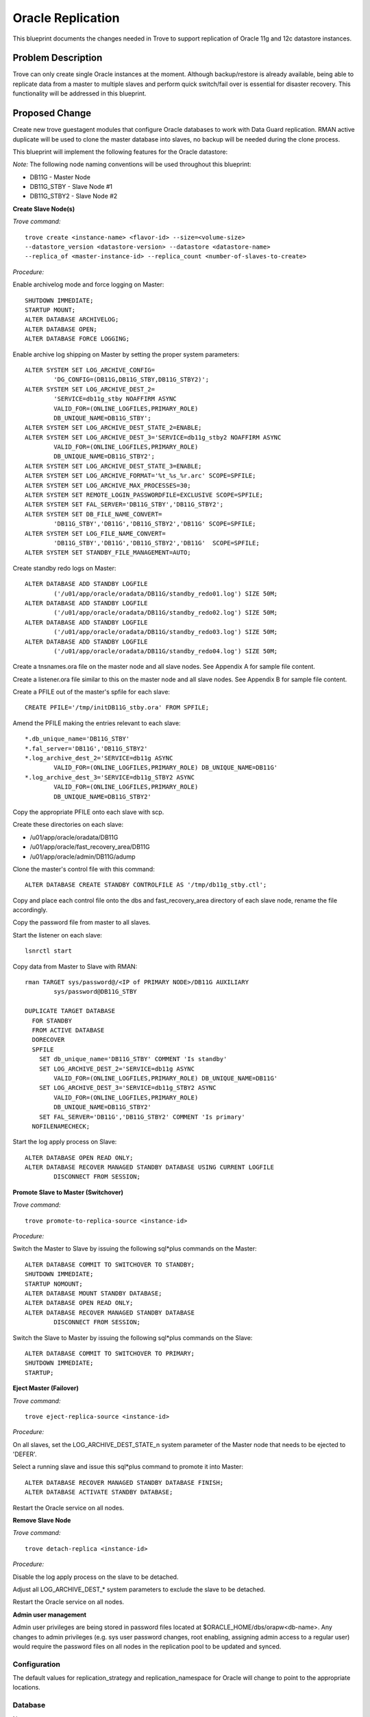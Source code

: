 ..
    This work is licensed under a Creative Commons Attribution 3.0 Unported
    License.

    http://creativecommons.org/licenses/by/3.0/legalcode


====================
Oracle Replication
====================

This blueprint documents the changes needed in Trove to support replication of
Oracle 11g and 12c datastore instances.


Problem Description
===================

Trove can only create single Oracle instances at the moment. Although
backup/restore is already available, being able to replicate data from a
master to multiple slaves and perform quick switch/fail over is essential for
disaster recovery. This functionality will be addressed in this blueprint.


Proposed Change
===============

Create new trove guestagent modules that configure Oracle databases to work
with Data Guard replication. RMAN active duplicate will be used to clone
the master database into slaves, no backup will be needed during the clone
process.

This blueprint will implement the following features for the Oracle datastore:

*Note:*
The following node naming conventions will be used throughout this blueprint:

* DB11G - Master Node
* DB11G_STBY - Slave Node #1
* DB11G_STBY2 - Slave Node #2


**Create Slave Node(s)**

*Trove command:*
::

	trove create <instance-name> <flavor-id> --size=<volume-size>
	--datastore_version <datastore-version> --datastore <datastore-name>
	--replica_of <master-instance-id> --replica_count <number-of-slaves-to-create>

*Procedure:*

Enable archivelog mode and force logging on Master:

::

	SHUTDOWN IMMEDIATE;
	STARTUP MOUNT;
	ALTER DATABASE ARCHIVELOG;
	ALTER DATABASE OPEN;
	ALTER DATABASE FORCE LOGGING;


Enable archive log shipping on Master by setting the proper system parameters:
::

	ALTER SYSTEM SET LOG_ARCHIVE_CONFIG=
		'DG_CONFIG=(DB11G,DB11G_STBY,DB11G_STBY2)';
	ALTER SYSTEM SET LOG_ARCHIVE_DEST_2=
		'SERVICE=db11g_stby NOAFFIRM ASYNC
		VALID_FOR=(ONLINE_LOGFILES,PRIMARY_ROLE)
		DB_UNIQUE_NAME=DB11G_STBY';
	ALTER SYSTEM SET LOG_ARCHIVE_DEST_STATE_2=ENABLE;
	ALTER SYSTEM SET LOG_ARCHIVE_DEST_3='SERVICE=db11g_stby2 NOAFFIRM ASYNC
		VALID_FOR=(ONLINE_LOGFILES,PRIMARY_ROLE)
		DB_UNIQUE_NAME=DB11G_STBY2';
	ALTER SYSTEM SET LOG_ARCHIVE_DEST_STATE_3=ENABLE;
	ALTER SYSTEM SET LOG_ARCHIVE_FORMAT='%t_%s_%r.arc' SCOPE=SPFILE;
	ALTER SYSTEM SET LOG_ARCHIVE_MAX_PROCESSES=30;
	ALTER SYSTEM SET REMOTE_LOGIN_PASSWORDFILE=EXCLUSIVE SCOPE=SPFILE;
	ALTER SYSTEM SET FAL_SERVER='DB11G_STBY','DB11G_STBY2';
	ALTER SYSTEM SET DB_FILE_NAME_CONVERT=
		'DB11G_STBY','DB11G','DB11G_STBY2','DB11G' SCOPE=SPFILE;
	ALTER SYSTEM SET LOG_FILE_NAME_CONVERT=
		'DB11G_STBY','DB11G','DB11G_STBY2','DB11G'  SCOPE=SPFILE;
	ALTER SYSTEM SET STANDBY_FILE_MANAGEMENT=AUTO;


Create standby redo logs on Master:
::

	ALTER DATABASE ADD STANDBY LOGFILE
		('/u01/app/oracle/oradata/DB11G/standby_redo01.log') SIZE 50M;
	ALTER DATABASE ADD STANDBY LOGFILE
		('/u01/app/oracle/oradata/DB11G/standby_redo02.log') SIZE 50M;
	ALTER DATABASE ADD STANDBY LOGFILE
		('/u01/app/oracle/oradata/DB11G/standby_redo03.log') SIZE 50M;
	ALTER DATABASE ADD STANDBY LOGFILE
		('/u01/app/oracle/oradata/DB11G/standby_redo04.log') SIZE 50M;


Create a tnsnames.ora file on the master node and all slave nodes. See
Appendix A for sample file content.


Create a listener.ora file similar to this on the master node and all
slave nodes. See Appendix B for sample file content.


Create a PFILE out of the master's spfile for each slave:
::

	CREATE PFILE='/tmp/initDB11G_stby.ora' FROM SPFILE;


Amend the PFILE making the entries relevant to each slave::


	*.db_unique_name='DB11G_STBY'
	*.fal_server='DB11G','DB11G_STBY2'
	*.log_archive_dest_2='SERVICE=db11g ASYNC
		VALID_FOR=(ONLINE_LOGFILES,PRIMARY_ROLE) DB_UNIQUE_NAME=DB11G'
	*.log_archive_dest_3='SERVICE=db11g_STBY2 ASYNC
		VALID_FOR=(ONLINE_LOGFILES,PRIMARY_ROLE)
		DB_UNIQUE_NAME=DB11G_STBY2'


Copy the appropriate PFILE onto each slave with scp.


Create these directories on each slave:

* /u01/app/oracle/oradata/DB11G
* /u01/app/oracle/fast_recovery_area/DB11G
* /u01/app/oracle/admin/DB11G/adump


Clone the master's control file with this command:
::

	ALTER DATABASE CREATE STANDBY CONTROLFILE AS '/tmp/db11g_stby.ctl';


Copy and place each control file onto the dbs and fast_recovery_area
directory of each slave node, rename the file accordingly.


Copy the password file from master to all slaves.


Start the listener on each slave:
::

	lsnrctl start


Copy data from Master to Slave with RMAN:
::

	rman TARGET sys/password@/<IP of PRIMARY NODE>/DB11G AUXILIARY
		sys/password@DB11G_STBY

	DUPLICATE TARGET DATABASE
	  FOR STANDBY
	  FROM ACTIVE DATABASE
	  DORECOVER
	  SPFILE
	    SET db_unique_name='DB11G_STBY' COMMENT 'Is standby'
	    SET LOG_ARCHIVE_DEST_2='SERVICE=db11g ASYNC
		VALID_FOR=(ONLINE_LOGFILES,PRIMARY_ROLE) DB_UNIQUE_NAME=DB11G'
	    SET LOG_ARCHIVE_DEST_3='SERVICE=db11g_STBY2 ASYNC
		VALID_FOR=(ONLINE_LOGFILES,PRIMARY_ROLE)
		DB_UNIQUE_NAME=DB11G_STBY2'
	    SET FAL_SERVER='DB11G','DB11G_STBY2' COMMENT 'Is primary'
	  NOFILENAMECHECK;


Start the log apply process on Slave:
::

	ALTER DATABASE OPEN READ ONLY;
	ALTER DATABASE RECOVER MANAGED STANDBY DATABASE USING CURRENT LOGFILE
		DISCONNECT FROM SESSION;


**Promote Slave to Master (Switchover)**

*Trove command:*
::

	trove promote-to-replica-source <instance-id>


*Procedure:*

Switch the Master to Slave by issuing the following sql*plus commands on the
Master:
::

	ALTER DATABASE COMMIT TO SWITCHOVER TO STANDBY;
	SHUTDOWN IMMEDIATE;
	STARTUP NOMOUNT;
	ALTER DATABASE MOUNT STANDBY DATABASE;
	ALTER DATABASE OPEN READ ONLY;
	ALTER DATABASE RECOVER MANAGED STANDBY DATABASE
		DISCONNECT FROM SESSION;


Switch the Slave to Master by issuing the following sql*plus commands on
the Slave:
::

	ALTER DATABASE COMMIT TO SWITCHOVER TO PRIMARY;
	SHUTDOWN IMMEDIATE;
	STARTUP;


**Eject Master (Failover)**

*Trove command:*
::

	trove eject-replica-source <instance-id>


*Procedure:*

On all slaves, set the LOG_ARCHIVE_DEST_STATE_n system parameter of the Master
node that needs to be ejected to 'DEFER'.


Select a running slave and issue this sql*plus command to promote it into
Master:
::

	ALTER DATABASE RECOVER MANAGED STANDBY DATABASE FINISH;
	ALTER DATABASE ACTIVATE STANDBY DATABASE;


Restart the Oracle service on all nodes.


**Remove Slave Node**

*Trove command:*
::

	trove detach-replica <instance-id>


*Procedure:*

Disable the log apply process on the slave to be detached.


Adjust all LOG_ARCHIVE_DEST_* system parameters to exclude the slave to
be detached.


Restart the Oracle service on all nodes.


**Admin user management**

Admin user privileges are being stored in password files located at
$ORACLE_HOME/dbs/orapw<db-name>. Any changes to admin privileges (e.g. sys
user password changes, root enabling, assigning admin access to a regular
user) would require the password files on all nodes in the replication pool
to be updated and synced.


Configuration
-------------

The default values for replication_strategy and replication_namespace for
Oracle will change to point to the appropriate locations.

Database
--------

None

Public API
----------

None

Public API Security
-------------------

None

Python API
----------

None

CLI (python-troveclient)
------------------------

This blueprint enables the use of replication CLI commands on Oracle
datastores. However, no code change is needed on the python-troveclient.

Internal API
------------

None

Guest Agent
-----------

New Oracle replication strategies will be added to the guestagent.

The guestagent will shell out and execute RMAN command in this format to
clone master database into slaves:
::

	rman TARGET sys/password@/<IP of MASTER>/<MASTER_DB> AUXILIARY
		sys/password@<SLAVE_DB> <<EOF
	run {
	<DUPLICATE TARGET DATABASE COMMANDS>
	}
	EXIT;
	EOF

Other Data Guard related sql*plus Data Guard commands will be executed via the
cx_oracle Python library.


Alternatives
------------

Oracle Data Guard Broker can be used to perform database switchover and
failover. Since it is meant to be tool that simplifies management of
replication DBA tasks, the Data Guard Broker does not offer the level of
control granularity needed by trove to programmatically manage replication
tasks. Data Guard Broker also requires configuration of custom "_DGMGRL"
listeners, and it is unclear how we can programmatically recover from failed
switchover operations that the Broker performed.  For the above reasons, it
has been determined Data Guard Broker is not a viable alternative to implement
this blueprint.


Dashboard Impact (UX)
=====================

Dashboard needs to be tested for Oracle replication support. Changes may
need to be implemented.


Implementation
==============

Assignee(s)
-----------

Primary assignee:
  schang

Milestones
----------

Target Milestone for completion:
  EE-1.7

Work Items
----------

* Implement new modules and methods
* Implement test cases


Upgrade Implications
====================

Data Guard replication requires Oracle database instances running in ARCHIVELOG
mode with FORCE LOGGING enabled. Existing instances created by EE-1.6 should
already be running in ARCHIVELOG mode.  FORCE LOGGING will be enabled when the
replication pool is being created.


Dependencies
============

The replication solution proposed by this blueprint depends on Oracle Active
Data Guard and RMAN, which comes pre-installed with Oracle Enterprise Edition
11g and 12c.


Testing
=======

Test cases used for testing replication for MySQL will be adapted to run
against Oracle.


Documentation Impact
====================

The documentation should reflect that Oracle replication is only supported for
single instances.


References
==========

.. [1] https://oracle-base.com/articles/11g/data-guard-setup-11gr2

.. [2] http://www.oracle.com/au/products/database/maa10gr2multiplestandbybp-1-131937.pdf

.. [3] http://www.amazon.com/Oracle-Guard-11gR2-Administration-Beginners/dp/1849687900

.. [4] http://www.oracle.com/webfolder/technetwork/tutorials/obe/db/11g/r2/prod/ha/dataguard/physstby/physstdby.htm

.. [5] http://www.oracle.com/webfolder/technetwork/tutorials/obe/db/11g/r2/prod/ha/dataguard/dg_broker/dg_broker.htm


Appendix
========

Appendix A - Sample tnsnames.ora file
-------------------------------------
::

	DB11G =
	  (DESCRIPTION =
	    (ADDRESS_LIST =
	      (ADDRESS = (PROTOCOL = TCP)(HOST = ol5-112-dga1)(PORT = 1521))
	    )
	    (CONNECT_DATA =
	      (SERVICE_NAME = DB11G.WORLD)
	    )
	  )

	DB11G_STBY =
	  (DESCRIPTION =
	    (ADDRESS_LIST =
	      (ADDRESS = (PROTOCOL = TCP)(HOST = ol5-112-dga2)(PORT = 1521))
	    )
	    (CONNECT_DATA =
	      (SERVICE_NAME = DB11G.WORLD)
	    )
	  )
	DB11G_STBY2 =
	  (DESCRIPTION =
	    (ADDRESS_LIST =
	      (ADDRESS = (PROTOCOL = TCP)(HOST = ol5-112-dga3)(PORT = 1521))
	    )
	    (CONNECT_DATA =
	      (SERVICE_NAME = DB11G.WORLD)
	    )
	  )


Appendix B - Sample listener.ora file
-------------------------------------
::

	SID_LIST_LISTENER =
	  (SID_LIST =
	    (SID_DESC =
	      (GLOBAL_DBNAME = DB11G.WORLD)
	      (ORACLE_HOME = /u01/app/oracle/product/11.2.0/db_1)
	      (SID_NAME = DB11G)
	    )
	  )

	LISTENER =
	  (DESCRIPTION_LIST =
	    (DESCRIPTION =
	      (ADDRESS = (PROTOCOL = TCP)(HOST = ol5-112-dga1.localdomain)
		(PORT = 1521))
	    )
	    (DESCRIPTION =
	      (ADDRESS = (PROTOCOL = IPC)(KEY = EXTPROC1521))
	    )
	  )

	ADR_BASE_LISTENER = /u01/app/oracle




